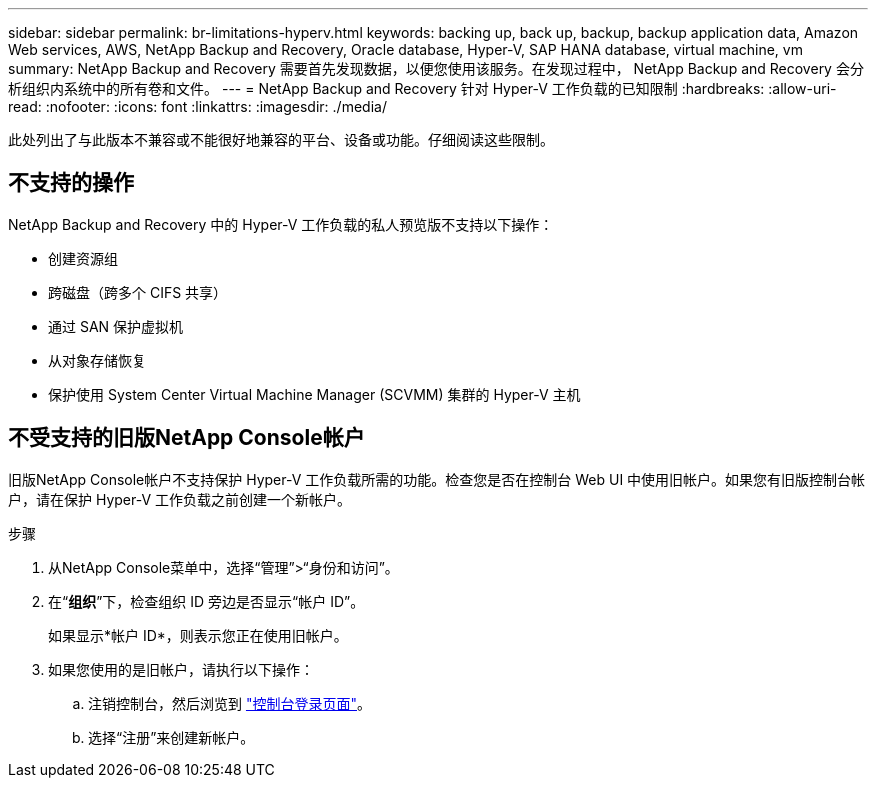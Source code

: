 ---
sidebar: sidebar 
permalink: br-limitations-hyperv.html 
keywords: backing up, back up, backup, backup application data, Amazon Web services, AWS, NetApp Backup and Recovery, Oracle database, Hyper-V, SAP HANA database, virtual machine, vm 
summary: NetApp Backup and Recovery 需要首先发现数据，以便您使用该服务。在发现过程中， NetApp Backup and Recovery 会分析组织内系统中的所有卷和文件。 
---
= NetApp Backup and Recovery 针对 Hyper-V 工作负载的已知限制
:hardbreaks:
:allow-uri-read: 
:nofooter: 
:icons: font
:linkattrs: 
:imagesdir: ./media/


[role="lead"]
此处列出了与此版本不兼容或不能很好地兼容的平台、设备或功能。仔细阅读这些限制。



== 不支持的操作

NetApp Backup and Recovery 中的 Hyper-V 工作负载的私人预览版不支持以下操作：

* 创建资源组
* 跨磁盘（跨多个 CIFS 共享）
* 通过 SAN 保护虚拟机
* 从对象存储恢复
* 保护使用 System Center Virtual Machine Manager (SCVMM) 集群的 Hyper-V 主机




== 不受支持的旧版NetApp Console帐户

旧版NetApp Console帐户不支持保护 Hyper-V 工作负载所需的功能。检查您是否在控制台 Web UI 中使用旧帐户。如果您有旧版控制台帐户，请在保护 Hyper-V 工作负载之前创建一个新帐户。

.步骤
. 从NetApp Console菜单中，选择“管理”>“身份和访问”。
. 在“*组织*”下，检查组织 ID 旁边是否显示“帐户 ID”。
+
如果显示*帐户 ID*，则表示您正在使用旧帐户。

. 如果您使用的是旧帐户，请执行以下操作：
+
.. 注销控制台，然后浏览到 https://console.netapp.com/["控制台登录页面"^]。
.. 选择“注册”来创建新帐户。



